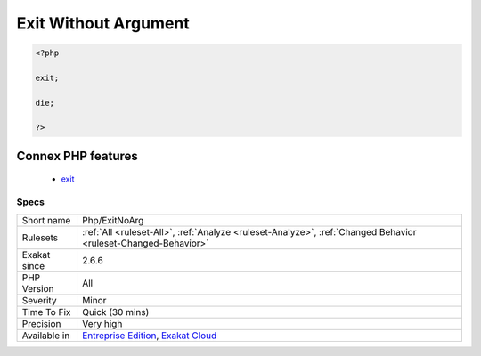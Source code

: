 .. _php-exitnoarg:

.. _exit-without-argument:

Exit Without Argument
+++++++++++++++++++++

.. meta::
	:description:
		Exit Without Argument: This rule reports usage of die and exit without arguments, nor parenthesis.
	:twitter:card: summary_large_image
	:twitter:site: @exakat
	:twitter:title: Exit Without Argument
	:twitter:description: Exit Without Argument: This rule reports usage of die and exit without arguments, nor parenthesis
	:twitter:creator: @exakat
	:twitter:image:src: https://www.exakat.io/wp-content/uploads/2020/06/logo-exakat.png
	:og:image: https://www.exakat.io/wp-content/uploads/2020/06/logo-exakat.png
	:og:title: Exit Without Argument
	:og:type: article
	:og:description: This rule reports usage of die and exit without arguments, nor parenthesis
	:og:url: https://exakat.readthedocs.io/en/latest/Reference/Rules/Exit Without Argument.html
	:og:locale: en
.. raw:: html	<script type="application/ld+json">{"@context":"https:\/\/schema.org","@graph":[{"@type":"WebPage","@id":"https:\/\/php-tips.readthedocs.io\/en\/latest\/Reference\/Rules\/Php\/ExitNoArg.html","url":"https:\/\/php-tips.readthedocs.io\/en\/latest\/Reference\/Rules\/Php\/ExitNoArg.html","name":"Exit Without Argument","isPartOf":{"@id":"https:\/\/www.exakat.io\/"},"datePublished":"Fri, 10 Jan 2025 09:46:18 +0000","dateModified":"Fri, 10 Jan 2025 09:46:18 +0000","description":"This rule reports usage of die and exit without arguments, nor parenthesis","inLanguage":"en-US","potentialAction":[{"@type":"ReadAction","target":["https:\/\/exakat.readthedocs.io\/en\/latest\/Exit Without Argument.html"]}]},{"@type":"WebSite","@id":"https:\/\/www.exakat.io\/","url":"https:\/\/www.exakat.io\/","name":"Exakat","description":"Smart PHP static analysis","inLanguage":"en-US"}]}</script>This rule reports usage of `die <https://www.php.net/die>`_ and `exit <https://www.www.php.net/exit>`_ without arguments, nor parenthesis. These commands are not functions, and are allowed to be used without parenthesis: by default, they use the 0 status.

.. code-block:: php
   
   <?php
   
   exit; 
   
   die; 
   
   ?>
Connex PHP features
-------------------

  + `exit <https://php-dictionary.readthedocs.io/en/latest/dictionary/exit.ini.html>`_


Specs
_____

+--------------+-------------------------------------------------------------------------------------------------------------------------+
| Short name   | Php/ExitNoArg                                                                                                           |
+--------------+-------------------------------------------------------------------------------------------------------------------------+
| Rulesets     | :ref:`All <ruleset-All>`, :ref:`Analyze <ruleset-Analyze>`, :ref:`Changed Behavior <ruleset-Changed-Behavior>`          |
+--------------+-------------------------------------------------------------------------------------------------------------------------+
| Exakat since | 2.6.6                                                                                                                   |
+--------------+-------------------------------------------------------------------------------------------------------------------------+
| PHP Version  | All                                                                                                                     |
+--------------+-------------------------------------------------------------------------------------------------------------------------+
| Severity     | Minor                                                                                                                   |
+--------------+-------------------------------------------------------------------------------------------------------------------------+
| Time To Fix  | Quick (30 mins)                                                                                                         |
+--------------+-------------------------------------------------------------------------------------------------------------------------+
| Precision    | Very high                                                                                                               |
+--------------+-------------------------------------------------------------------------------------------------------------------------+
| Available in | `Entreprise Edition <https://www.exakat.io/entreprise-edition>`_, `Exakat Cloud <https://www.exakat.io/exakat-cloud/>`_ |
+--------------+-------------------------------------------------------------------------------------------------------------------------+


